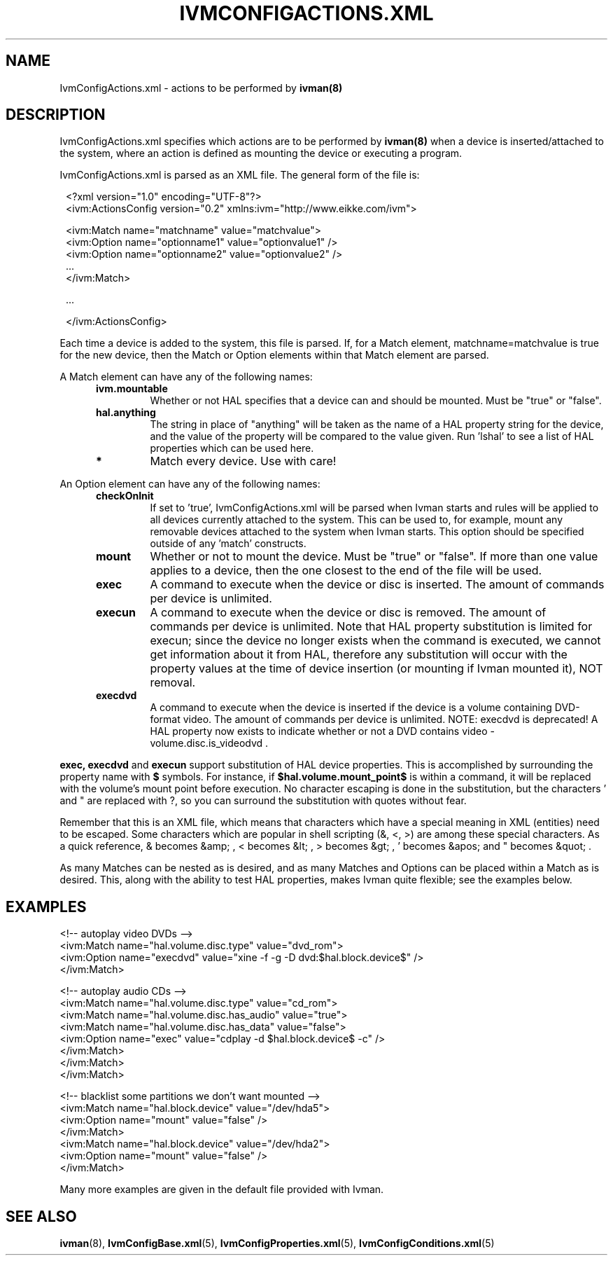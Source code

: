 .\" This is free documentation; you can redistribute it and/or
.\" modify it under the terms of the GNU General Public License as
.\" published by the Free Software Foundation; either version 2 of
.\" the License, or (at your option) any later version.
.\"
.\" The GNU General Public License's references to "object code"
.\" and "executables" are to be interpreted as the output of any
.\" document formatting or typesetting system, including
.\" intermediate and printed output.
.\"
.\" This manual is distributed in the hope that it will be useful,
.\" but WITHOUT ANY WARRANTY; without even the implied warranty of
.\" MERCHANTABILITY or FITNESS FOR A PARTICULAR PURPOSE.  See the
.\" GNU General Public License for more details.
.\"
.\" You should have received a copy of the GNU General Public
.\" License along with this manual; if not, write to the Free
.\" Software Foundation, Inc., 675 Mass Ave, Cambridge, MA 02139,
.\" USA.
.\"
.\" 050106, Rohan <rohan.pm@gmail.com>: initial version
.\" 050128, Rohan: info on XML entities
.\" 050429, Rohan: no more IvmConfigMappings.xml
.\"
.TH IVMCONFIGACTIONS.XML 5 "12 May 2005"
.SH NAME
IvmConfigActions.xml \- actions to be performed by
.BR ivman(8)

.SH DESCRIPTION
IvmConfigActions.xml specifies which actions are to be performed by
.BR ivman(8)
when a device is inserted/attached to the system, where an
action is defined as mounting the device or executing a program.

IvmConfigActions.xml is parsed as an XML file.  The general form of the
file is:

.RS 1
<?xml version="1.0" encoding="UTF-8"?>
.br
<ivm:ActionsConfig version="0.2" xmlns:ivm="http://www.eikke.com/ivm">

   <ivm:Match name="matchname" value="matchvalue">
.br
      <ivm:Option name="optionname1" value="optionvalue1" />
.br
      <ivm:Option name="optionname2" value="optionvalue2" />
.br
      ...
.br
   </ivm:Match>

   ...
   
</ivm:ActionsConfig>
.RE

Each time a device is added to the system, this file is parsed.  If, for
a Match element, matchname=matchvalue is true for the new device, then
the Match or Option elements within that Match element are parsed.

A Match element can have any of the following names:
.RS 5
.TP
.B ivm.mountable
Whether or not HAL specifies that a device can and should
be mounted.  Must be "true" or "false".
.TP
.B hal.anything
The string in place of "anything" will be taken as the name
of a HAL property string for the device, and the value of the property will
be compared to the value given.  Run 'lshal' to see a list of HAL properties
which can be used here.
.TP
.B *
Match every device.  Use with care!
.RE

An Option element can have any of the following names:
.RS 5
.TP
.B checkOnInit
If set to 'true', IvmConfigActions.xml will be parsed when Ivman starts and rules
will be applied to all devices currently attached to the system.  This can be used to,
for example, mount any removable devices attached to the system when Ivman starts.  This
option should be specified outside of any 'match' constructs.
.TP
.B mount
Whether or not to mount the device.  Must be "true" or "false".  If more than
one value applies to a device, then the one closest to the end of the file will
be used.
.TP
.B exec
A command to execute when the device or disc is inserted.  The amount of commands per
device is unlimited.
.TP
.B execun
A command to execute when the device or disc is removed.  The amount of commands per
device is unlimited.  Note that HAL property substitution is limited for execun; since the
device no longer exists when the command is executed, we cannot get information about
it from HAL, therefore any substitution will occur with the property values at the time
of device insertion (or mounting if Ivman mounted it), NOT removal.
.TP
.B execdvd
A command to execute when the device is inserted if the device is a volume
containing DVD-format video.  The amount of commands per
device is unlimited.  NOTE: execdvd is deprecated!  A HAL property now exists to indicate whether or
not a DVD contains video - volume.disc.is_videodvd .
.RE

.B exec,
.B execdvd
and
.B execun
support substitution of HAL device properties.  This
is accomplished by surrounding the property name with
.BR $
symbols.  For instance, if
.BR $hal.volume.mount_point$
is within a command, it will be replaced with the volume's mount point before
execution.  No character escaping is done in the substitution, but the
characters ' and " are replaced with ?, so you can surround the substitution
with quotes without fear.

Remember that this is an XML file, which means that characters which have a special
meaning in XML (entities) need to be escaped.  Some characters which are popular in shell scripting
(&, <, >) are among these special characters.  As a quick reference,
& becomes &amp; , < becomes &lt; , > becomes &gt; , ' becomes &apos; and " becomes &quot; .

As many Matches can be nested as is desired, and as many Matches and Options
can be placed within a Match as is desired.  This, along with the ability to
test HAL properties, makes Ivman quite flexible; see the examples below.

.SH EXAMPLES
<!-- autoplay video DVDs -->
.br
<ivm:Match name="hal.volume.disc.type" value="dvd_rom">
.br
    <ivm:Option name="execdvd" value="xine -f -g -D dvd:$hal.block.device$" />
.br
</ivm:Match>

<!-- autoplay audio CDs -->
.br
<ivm:Match name="hal.volume.disc.type" value="cd_rom">
.br
    <ivm:Match name="hal.volume.disc.has_audio" value="true">
.br
        <ivm:Match name="hal.volume.disc.has_data" value="false">
.br
            <ivm:Option name="exec" value="cdplay -d $hal.block.device$ -c" />
.br
        </ivm:Match>
.br
    </ivm:Match>
.br
</ivm:Match>

<!-- blacklist some partitions we don't want mounted -->
.br
<ivm:Match name="hal.block.device" value="/dev/hda5">
.br
    <ivm:Option name="mount" value="false" />
.br
</ivm:Match>
.br
<ivm:Match name="hal.block.device" value="/dev/hda2">
.br
    <ivm:Option name="mount" value="false" />
.br
</ivm:Match>

Many more examples are given in the default file provided with Ivman.

.SH "SEE ALSO"
.BR ivman (8),
.BR IvmConfigBase.xml (5),
.BR IvmConfigProperties.xml (5),
.BR IvmConfigConditions.xml (5)
